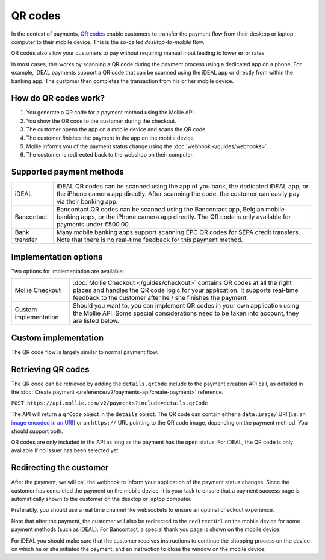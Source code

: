 QR codes
========
In the context of payments, `QR codes <https://en.wikipedia.org/wiki/QR_code>`_ enable customers to transfer the payment
flow from their desktop or laptop computer to their mobile device. This is the so-called *desktop-to-mobile* flow.

QR codes also allow your customers to pay without requiring manual input leading to lower error rates.

In most cases, this works by scanning a QR code during the payment process using a dedicated app on a phone. For example,
iDEAL payments support a QR code that can be scanned using the iDEAL app or directly from within the banking app.
The customer then completes the transaction from his or her mobile device.

How do QR codes work?
---------------------
#. You generate a QR code for a payment method using the Mollie API.
#. You show the QR code to the customer during the checkout.
#. The customer opens the app on a mobile device and scans the QR code.
#. The customer finishes the payment in the app on the mobile device.
#. Mollie informs you of the payment status change using the :doc:`webhook </guides/webhooks>`.
#. The customer is redirected back to the webshop on their computer.

Supported payment methods
-------------------------
+-------------+--------------------------------------------------------------------------------------------------------+
|iDEAL        |iDEAL QR codes can be scanned using the app of you bank, the dedicated iDEAL app, or the iPhone         |
|             |camera app directly. After scanning the code, the customer can easily pay via their banking app.        |
+-------------+--------------------------------------------------------------------------------------------------------+
|Bancontact   |Bancontact QR codes can be scanned using the Bancontact app, Belgian mobile banking apps, or the iPhone |
|             |camera app directly. The QR code is only available for payments under €500.00.                          |
+-------------+--------------------------------------------------------------------------------------------------------+
|Bank transfer|Many mobile banking apps support scanning EPC QR codes for SEPA credit transfers. Note that there is no |
|             |real-time feedback for this payment method.                                                             |
+-------------+--------------------------------------------------------------------------------------------------------+

Implementation options
----------------------
Two options for implementation are available:

+---------------------+------------------------------------------------------------------------------------------------+
|Mollie Checkout      |:doc:`Mollie Checkout </guides/checkout>` contains QR codes at all the right places and handles |
|                     |the QR code logic for your application. It supports real-time feedback to the customer after he |
|                     |/ she finishes the payment.                                                                     |
+---------------------+------------------------------------------------------------------------------------------------+
|Custom implementation|Should you want to, you can implement QR codes in your own application using the Mollie API.    |
|                     |Some special considerations need to be taken into account, they are listed below.               |
+---------------------+------------------------------------------------------------------------------------------------+

Custom implementation
---------------------
The QR code flow is largely similar to normal payment flow.

.. image:: images/qr-flow@2x.png

Retrieving QR codes
-------------------
The QR code can be retrieved by adding the ``details.qrCode`` include to the payment creation API call, as detailed in
the :doc:`Create payment </reference/v2/payments-api/create-payment>` reference.

``POST https://api.mollie.com/v2/payments?include=details.qrCode``

The API will return a ``qrCode`` object in the ``details`` object. The QR code can contain either a ``data:image/`` URI
(i.e. an `image encoded in an URI <https://en.wikipedia.org/wiki/Data_URI_scheme>`_) or an ``https://`` URL pointing to
the QR code image, depending on the payment method. You should support both.

QR codes are only included in the API as long as the payment has the ``open`` status. For iDEAL, the QR code is only
available if no issuer has been selected yet.

Redirecting the customer
------------------------
After the payment, we will call the webhook to inform your application of the payment status changes. Since the customer
has completed the payment on the mobile device, it is your task to ensure that a payment success page is automatically
shown to the customer on the desktop or laptop computer.

Preferably, you should use a real time channel like websockets to ensure an optimal checkout experience.

Note that after the payment, the customer will also be redirected to the ``redirectUrl`` on the mobile device for some
payment methods (such as iDEAL). For Bancontact, a special thank you page is shown on the mobile device.

For iDEAL you should make sure that the customer receives instructions to continue the shopping process on the device on
which he or she initiated the payment, and an instruction to close the window on the mobile device.
